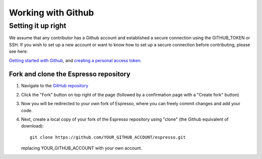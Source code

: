 ===================
Working with Github
===================


Setting it up right
-------------------

We assume that any contributor has a Github account and established a secure
connection using the GITHUB_TOKEN or SSH. If you wish to set up a new
account or want to know how to set up a secure connection before contributing,
please see here:

`Getting started with Github <https://docs.github.com/en/get-started>`_,
and `creating a personal access token <https://docs.github.com/en/authentication/keeping-your-account-and-data-secure/creating-a-personal-access-token>`_.

Fork and clone the Espresso repository
^^^^^^^^^^^^^^^^^^^^^^^^^^^^^^^^^^^^^^
.. _fork_clone:

1. Navigate to the `GitHub repository <https://github.com/inlab-geo/espresso>`_
2. Click the "Fork" button on top right of the page (followed by a confirmation page
   with a "Create fork" button)
3. Now you will be redirected to your own fork of Espresso,
   where you can freely commit changes and add your code.

   .. mermaid::

     %%{init: { 'logLevel': 'debug', 'theme': 'base', 'gitGraph': {'showCommitLabel': false}} }%%
       gitGraph
         commit
         commit
         branch your_own_fork
         checkout your_own_fork
         commit
         commit
         checkout main
         merge your_own_fork
         commit
         commit

4. Next, create a local copy of your fork of the Espresso repository using "clone"
   (the Github equivalent of download)::

     git clone https://github.com/YOUR_GITHUB_ACCOUNT/espresso.git

   replacing YOUR_GITHUB_ACCOUNT with your own account.

